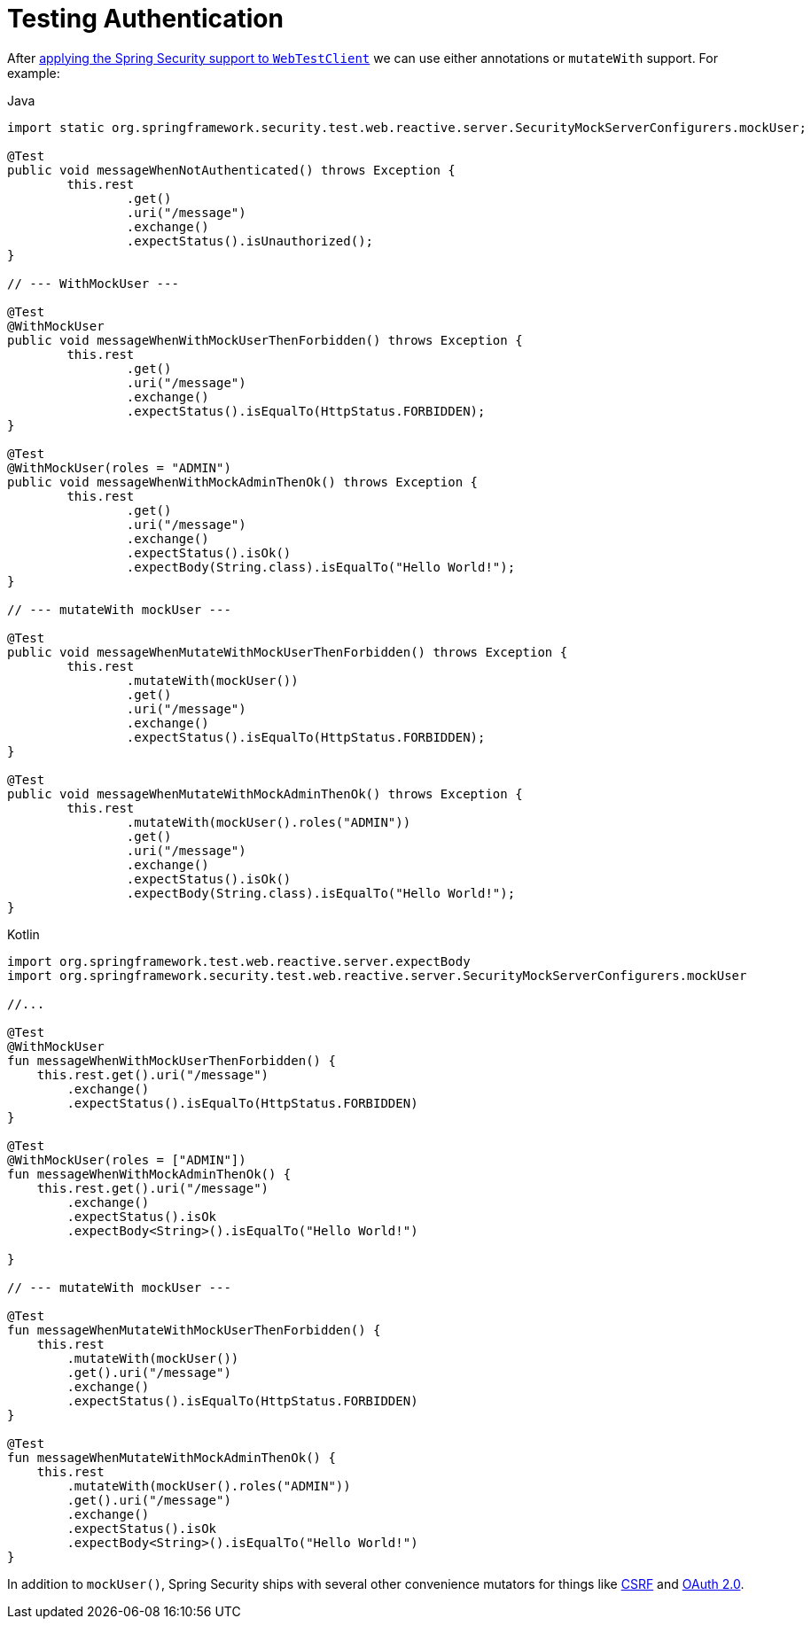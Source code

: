 = Testing Authentication

After xref:reactive/test/web/setup.adoc[applying the Spring Security support to `WebTestClient`] we can use either annotations or `mutateWith` support.
For example:

====
.Java
[source,java,role="primary"]
----
import static org.springframework.security.test.web.reactive.server.SecurityMockServerConfigurers.mockUser;

@Test
public void messageWhenNotAuthenticated() throws Exception {
	this.rest
		.get()
		.uri("/message")
		.exchange()
		.expectStatus().isUnauthorized();
}

// --- WithMockUser ---

@Test
@WithMockUser
public void messageWhenWithMockUserThenForbidden() throws Exception {
	this.rest
		.get()
		.uri("/message")
		.exchange()
		.expectStatus().isEqualTo(HttpStatus.FORBIDDEN);
}

@Test
@WithMockUser(roles = "ADMIN")
public void messageWhenWithMockAdminThenOk() throws Exception {
	this.rest
		.get()
		.uri("/message")
		.exchange()
		.expectStatus().isOk()
		.expectBody(String.class).isEqualTo("Hello World!");
}

// --- mutateWith mockUser ---

@Test
public void messageWhenMutateWithMockUserThenForbidden() throws Exception {
	this.rest
		.mutateWith(mockUser())
		.get()
		.uri("/message")
		.exchange()
		.expectStatus().isEqualTo(HttpStatus.FORBIDDEN);
}

@Test
public void messageWhenMutateWithMockAdminThenOk() throws Exception {
	this.rest
		.mutateWith(mockUser().roles("ADMIN"))
		.get()
		.uri("/message")
		.exchange()
		.expectStatus().isOk()
		.expectBody(String.class).isEqualTo("Hello World!");
}
----

.Kotlin
[source,kotlin,role="secondary"]
----
import org.springframework.test.web.reactive.server.expectBody
import org.springframework.security.test.web.reactive.server.SecurityMockServerConfigurers.mockUser

//...

@Test
@WithMockUser
fun messageWhenWithMockUserThenForbidden() {
    this.rest.get().uri("/message")
        .exchange()
        .expectStatus().isEqualTo(HttpStatus.FORBIDDEN)
}

@Test
@WithMockUser(roles = ["ADMIN"])
fun messageWhenWithMockAdminThenOk() {
    this.rest.get().uri("/message")
        .exchange()
        .expectStatus().isOk
        .expectBody<String>().isEqualTo("Hello World!")

}

// --- mutateWith mockUser ---

@Test
fun messageWhenMutateWithMockUserThenForbidden() {
    this.rest
        .mutateWith(mockUser())
        .get().uri("/message")
        .exchange()
        .expectStatus().isEqualTo(HttpStatus.FORBIDDEN)
}

@Test
fun messageWhenMutateWithMockAdminThenOk() {
    this.rest
        .mutateWith(mockUser().roles("ADMIN"))
        .get().uri("/message")
        .exchange()
        .expectStatus().isOk
        .expectBody<String>().isEqualTo("Hello World!")
}
----
====

In addition to `mockUser()`, Spring Security ships with several other convenience mutators for things like xref:reactive/test/web/csrf.adoc[CSRF] and xref:reactive/test/web/oauth2.adoc[OAuth 2.0].
